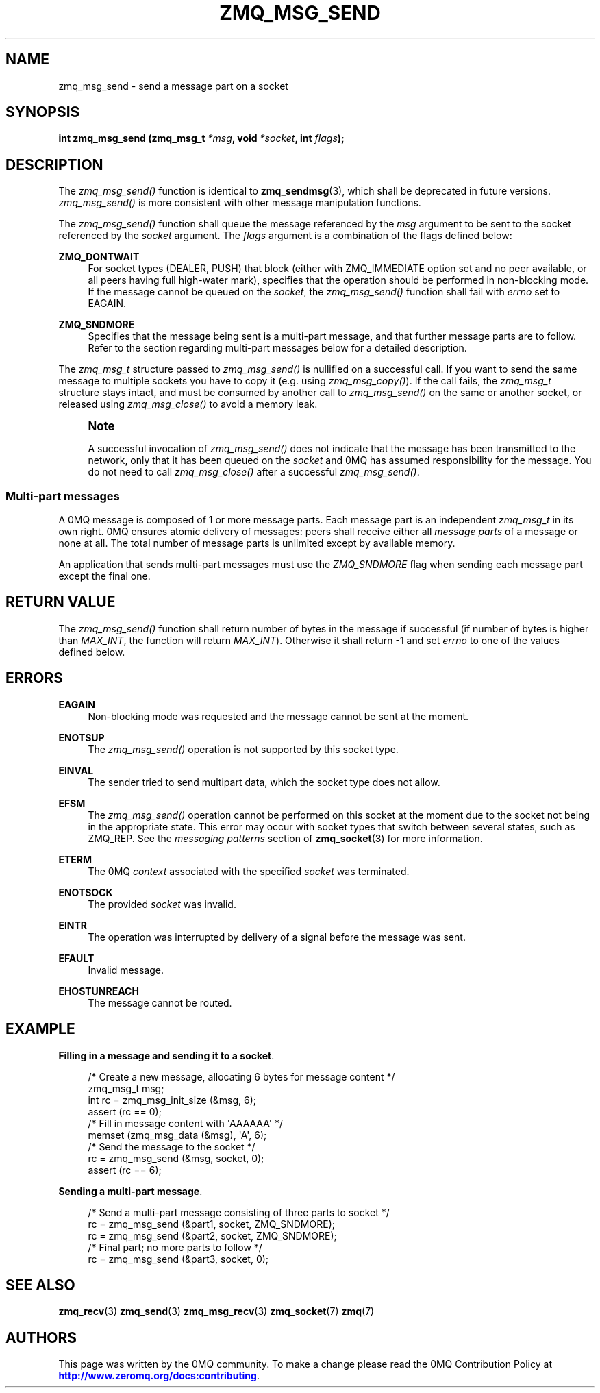 '\" t
.\"     Title: zmq_msg_send
.\"    Author: [see the "AUTHORS" section]
.\" Generator: DocBook XSL Stylesheets v1.79.1 <http://docbook.sf.net/>
.\"      Date: 02/10/2022
.\"    Manual: 0MQ Manual
.\"    Source: 0MQ 4.3.5
.\"  Language: English
.\"
.TH "ZMQ_MSG_SEND" "3" "02/10/2022" "0MQ 4\&.3\&.5" "0MQ Manual"
.\" -----------------------------------------------------------------
.\" * Define some portability stuff
.\" -----------------------------------------------------------------
.\" ~~~~~~~~~~~~~~~~~~~~~~~~~~~~~~~~~~~~~~~~~~~~~~~~~~~~~~~~~~~~~~~~~
.\" http://bugs.debian.org/507673
.\" http://lists.gnu.org/archive/html/groff/2009-02/msg00013.html
.\" ~~~~~~~~~~~~~~~~~~~~~~~~~~~~~~~~~~~~~~~~~~~~~~~~~~~~~~~~~~~~~~~~~
.ie \n(.g .ds Aq \(aq
.el       .ds Aq '
.\" -----------------------------------------------------------------
.\" * set default formatting
.\" -----------------------------------------------------------------
.\" disable hyphenation
.nh
.\" disable justification (adjust text to left margin only)
.ad l
.\" -----------------------------------------------------------------
.\" * MAIN CONTENT STARTS HERE *
.\" -----------------------------------------------------------------
.SH "NAME"
zmq_msg_send \- send a message part on a socket
.SH "SYNOPSIS"
.sp
\fBint zmq_msg_send (zmq_msg_t \fR\fB\fI*msg\fR\fR\fB, void \fR\fB\fI*socket\fR\fR\fB, int \fR\fB\fIflags\fR\fR\fB);\fR
.SH "DESCRIPTION"
.sp
The \fIzmq_msg_send()\fR function is identical to \fBzmq_sendmsg\fR(3), which shall be deprecated in future versions\&. \fIzmq_msg_send()\fR is more consistent with other message manipulation functions\&.
.sp
The \fIzmq_msg_send()\fR function shall queue the message referenced by the \fImsg\fR argument to be sent to the socket referenced by the \fIsocket\fR argument\&. The \fIflags\fR argument is a combination of the flags defined below:
.PP
\fBZMQ_DONTWAIT\fR
.RS 4
For socket types (DEALER, PUSH) that block (either with ZMQ_IMMEDIATE option set and no peer available, or all peers having full high\-water mark), specifies that the operation should be performed in non\-blocking mode\&. If the message cannot be queued on the
\fIsocket\fR, the
\fIzmq_msg_send()\fR
function shall fail with
\fIerrno\fR
set to EAGAIN\&.
.RE
.PP
\fBZMQ_SNDMORE\fR
.RS 4
Specifies that the message being sent is a multi\-part message, and that further message parts are to follow\&. Refer to the section regarding multi\-part messages below for a detailed description\&.
.RE
.sp
The \fIzmq_msg_t\fR structure passed to \fIzmq_msg_send()\fR is nullified on a successful call\&. If you want to send the same message to multiple sockets you have to copy it (e\&.g\&. using \fIzmq_msg_copy()\fR)\&. If the call fails, the \fIzmq_msg_t\fR structure stays intact, and must be consumed by another call to \fIzmq_msg_send()\fR on the same or another socket, or released using \fIzmq_msg_close()\fR to avoid a memory leak\&.
.if n \{\
.sp
.\}
.RS 4
.it 1 an-trap
.nr an-no-space-flag 1
.nr an-break-flag 1
.br
.ps +1
\fBNote\fR
.ps -1
.br
.sp
A successful invocation of \fIzmq_msg_send()\fR does not indicate that the message has been transmitted to the network, only that it has been queued on the \fIsocket\fR and 0MQ has assumed responsibility for the message\&. You do not need to call \fIzmq_msg_close()\fR after a successful \fIzmq_msg_send()\fR\&.
.sp .5v
.RE
.SS "Multi\-part messages"
.sp
A 0MQ message is composed of 1 or more message parts\&. Each message part is an independent \fIzmq_msg_t\fR in its own right\&. 0MQ ensures atomic delivery of messages: peers shall receive either all \fImessage parts\fR of a message or none at all\&. The total number of message parts is unlimited except by available memory\&.
.sp
An application that sends multi\-part messages must use the \fIZMQ_SNDMORE\fR flag when sending each message part except the final one\&.
.SH "RETURN VALUE"
.sp
The \fIzmq_msg_send()\fR function shall return number of bytes in the message if successful (if number of bytes is higher than \fIMAX_INT\fR, the function will return \fIMAX_INT\fR)\&. Otherwise it shall return \-1 and set \fIerrno\fR to one of the values defined below\&.
.SH "ERRORS"
.PP
\fBEAGAIN\fR
.RS 4
Non\-blocking mode was requested and the message cannot be sent at the moment\&.
.RE
.PP
\fBENOTSUP\fR
.RS 4
The
\fIzmq_msg_send()\fR
operation is not supported by this socket type\&.
.RE
.PP
\fBEINVAL\fR
.RS 4
The sender tried to send multipart data, which the socket type does not allow\&.
.RE
.PP
\fBEFSM\fR
.RS 4
The
\fIzmq_msg_send()\fR
operation cannot be performed on this socket at the moment due to the socket not being in the appropriate state\&. This error may occur with socket types that switch between several states, such as ZMQ_REP\&. See the
\fImessaging patterns\fR
section of
\fBzmq_socket\fR(3)
for more information\&.
.RE
.PP
\fBETERM\fR
.RS 4
The 0MQ
\fIcontext\fR
associated with the specified
\fIsocket\fR
was terminated\&.
.RE
.PP
\fBENOTSOCK\fR
.RS 4
The provided
\fIsocket\fR
was invalid\&.
.RE
.PP
\fBEINTR\fR
.RS 4
The operation was interrupted by delivery of a signal before the message was sent\&.
.RE
.PP
\fBEFAULT\fR
.RS 4
Invalid message\&.
.RE
.PP
\fBEHOSTUNREACH\fR
.RS 4
The message cannot be routed\&.
.RE
.SH "EXAMPLE"
.PP
\fBFilling in a message and sending it to a socket\fR. 
.sp
.if n \{\
.RS 4
.\}
.nf
/* Create a new message, allocating 6 bytes for message content */
zmq_msg_t msg;
int rc = zmq_msg_init_size (&msg, 6);
assert (rc == 0);
/* Fill in message content with \*(AqAAAAAA\*(Aq */
memset (zmq_msg_data (&msg), \*(AqA\*(Aq, 6);
/* Send the message to the socket */
rc = zmq_msg_send (&msg, socket, 0);
assert (rc == 6);
.fi
.if n \{\
.RE
.\}
.PP
\fBSending a multi-part message\fR. 
.sp
.if n \{\
.RS 4
.\}
.nf
/* Send a multi\-part message consisting of three parts to socket */
rc = zmq_msg_send (&part1, socket, ZMQ_SNDMORE);
rc = zmq_msg_send (&part2, socket, ZMQ_SNDMORE);
/* Final part; no more parts to follow */
rc = zmq_msg_send (&part3, socket, 0);
.fi
.if n \{\
.RE
.\}
.sp
.SH "SEE ALSO"
.sp
\fBzmq_recv\fR(3) \fBzmq_send\fR(3) \fBzmq_msg_recv\fR(3) \fBzmq_socket\fR(7) \fBzmq\fR(7)
.SH "AUTHORS"
.sp
This page was written by the 0MQ community\&. To make a change please read the 0MQ Contribution Policy at \m[blue]\fBhttp://www\&.zeromq\&.org/docs:contributing\fR\m[]\&.
